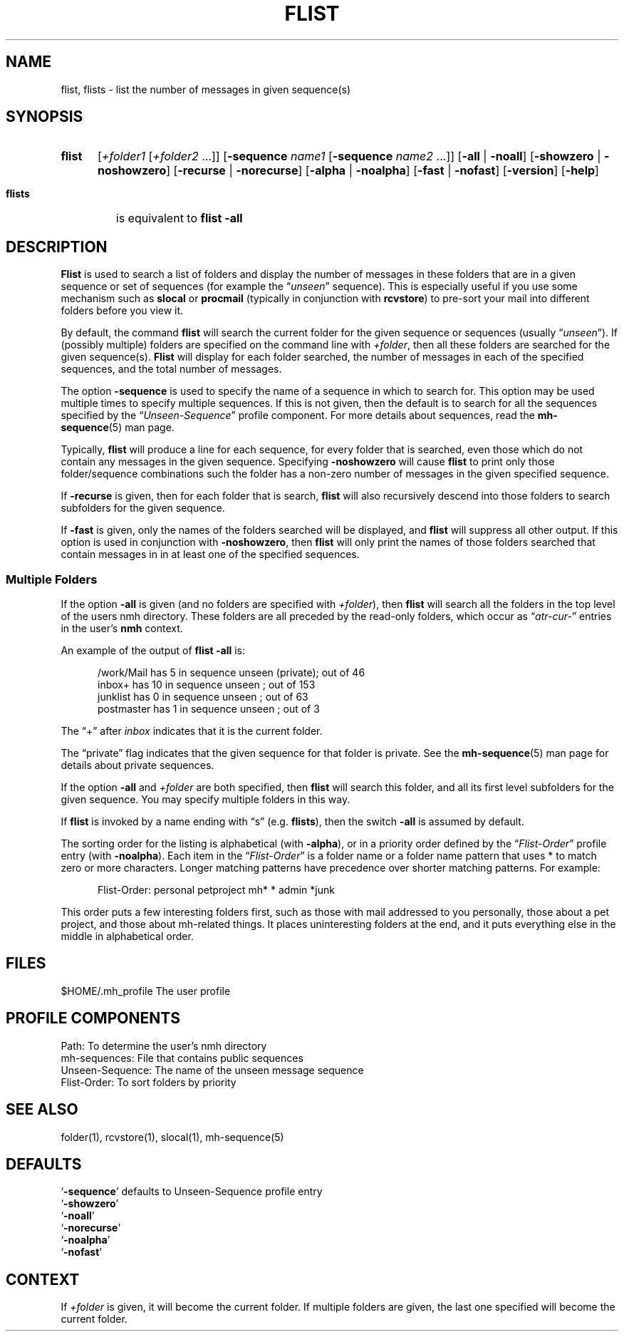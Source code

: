 .\"
.\" %nmhwarning%
.\" $Id$
.\"
.TH FLIST %manext1% "%nmhdate%" MH.6.8 [%nmhversion%]
.SH NAME
flist, flists \- list the number of messages in given sequence(s)
.SH SYNOPSIS
.HP 5
.B flist
.RI [ +folder1
.RI [ +folder2
\&...]]
.RB [ \-sequence
.I name1
.RB [ \-sequence
.I name2
\&...]]
.RB [ \-all " | " \-noall ]
.RB [ \-showzero " | " \-noshowzero ]
.RB [ \-recurse " | " \-norecurse ]
.RB [ \-alpha " | " \-noalpha ]
.RB [ \-fast " | " \-nofast ]
.RB [ \-version ]
.RB [ \-help ]

.PP
.HP 5
.B flists
is equivalent to
.B flist -all
.SH DESCRIPTION
.B Flist
is used to search a list of folders and display the number
of messages in these folders that are in a given sequence or set of
sequences (for example the
.RI \*(lq unseen \*(rq
sequence). This is especially
useful if you use some mechanism such as
.B slocal
or
.B procmail
(typically in conjunction with
.BR rcvstore )
to pre-sort your mail into different folders before you view it.
.PP
By default, the command
.B flist
will search the current folder for the given sequence or sequences (usually
.RI \*(lq unseen \*(rq).
If (possibly multiple) folders are specified on the command line with
.IR +folder ,
then all these folders are searched for the given sequence(s).
.B Flist
will display for each folder searched, the number of messages in each of the
specified sequences, and the total number of messages.
.PP
The option
.B \-sequence
is used to specify the name of a sequence in
which to search for.  This option may be used multiple times to specify
multiple sequences.  If this is not given, then the default is to search
for all the sequences specified by the
.RI \*(lq Unseen-Sequence \*(rq
profile component. For more details about sequences, read the
.BR mh\-sequence (5)
man page.
.PP
Typically,
.B flist
will produce a line for each sequence, for every
folder that is searched, even those which do not contain any messages in
the given sequence.  Specifying
.B \-noshowzero
will cause
.B flist
to print only those folder/sequence combinations such the folder has a non-zero
number of messages in the given specified sequence.
.PP
If
.B \-recurse
is given, then for each folder that is search,
.B flist
will also recursively descend into those folders to search subfolders
for the given sequence.
.PP
If
.B \-fast
is given, only the names of the folders searched will be displayed, and
.B flist
will suppress all other output.  If this option is used in conjunction with
.BR \-noshowzero ,
then
.B flist
will only print the names of those folders searched that contain messages in
in at least one of the specified sequences.

.SS "Multiple Folders"
If the option
.B \-all
is given (and no folders are specified with
.IR +folder ),
then
.B flist
will search all the folders in the top
level of the users nmh directory.  These folders are all preceded by
the read\-only folders, which occur as
.RI \*(lq atr\-cur\- \*(rq
entries in the user's
.B nmh
context.
.PP
An example of the output of
.B flist
.B \-all
is:
.PP
.RS 5
.nf
/work/Mail  has  5 in sequence unseen (private); out of  46
inbox+      has 10 in sequence unseen          ; out of 153
junklist    has  0 in sequence unseen          ; out of  63
postmaster  has  1 in sequence unseen          ; out of   3
.fi
.RE
.PP
The \*(lq+\*(rq after
.I inbox
indicates that it is the current folder.
.PP
The \*(lqprivate\*(rq flag indicates that the given sequence for
that folder is private.  See the
.BR mh\-sequence (5)
man page for details about private sequences.
.PP
If the option
.B \-all
and
.I +folder
are both specified, then
.B flist
will search this folder, and all its first level subfolders for the
given sequence.  You may specify multiple folders in this way.
.PP
If
.B flist
is invoked by a name ending with \*(lqs\*(rq
(e.g.
.BR flists ),
then the switch
.B \-all
is assumed by default.
.PP
The sorting order for the listing is alphabetical (with
.BR \-alpha ),
or in a priority order defined by the
.RI \*(lq Flist-Order \*(rq
profile entry (with
.BR \-noalpha ).
Each item in the
.RI \*(lq Flist-Order \*(rq
is a folder name or a
folder name pattern that uses * to match zero or more characters.
Longer matching patterns have precedence over shorter matching patterns.
For example:
.PP
.RS 5
.nf
Flist-Order: personal petproject mh* * admin *junk
.fi
.RE
.PP
This order puts a few interesting folders first, such as those with mail
addressed to you personally, those about a pet project, and those about
mh-related things.  It places uninteresting folders at the end, and it
puts everything else in the middle in alphabetical order.

.SH FILES
.fc ^ ~
.nf
.ta \w'/usr/local/nmh/etc/ExtraBigFileName  'u
^$HOME/\&.mh\(ruprofile~^The user profile

.SH "PROFILE COMPONENTS"
.fc ^ ~
.nf
.ta 2.4i
.ta \w'ExtraBigProfileName  'u
^Path:~^To determine the user's nmh directory
^mh-sequences:~^File that contains public sequences
^Unseen-Sequence:~^The name of the unseen message sequence
^Flist-Order:~^To sort folders by priority

.SH "SEE ALSO"
folder(1), rcvstore(1), slocal(1), mh\-sequence(5)

.SH "DEFAULTS"
.nf
.RB ` -sequence "' defaults to Unseen-Sequence profile entry"
.RB ` \-showzero '
.RB ` \-noall '
.RB ` \-norecurse '
.RB ` \-noalpha '
.RB ` \-nofast '

.SH CONTEXT
If
.I +folder
is given, it will become the current folder.
If multiple folders are given, the last one specified will
become the current folder.
